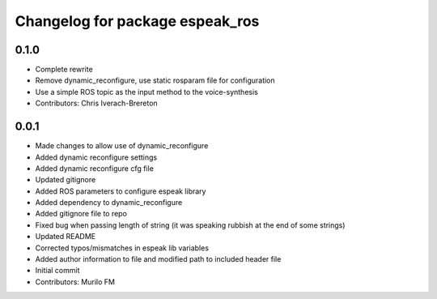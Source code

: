 ^^^^^^^^^^^^^^^^^^^^^^^^^^^^^^^^
Changelog for package espeak_ros
^^^^^^^^^^^^^^^^^^^^^^^^^^^^^^^^

0.1.0
-----
* Complete rewrite
* Remove dynamic_reconfigure, use static rosparam file for configuration
* Use a simple ROS topic as the input method to the voice-synthesis
* Contributors: Chris Iverach-Brereton

0.0.1
-----
* Made changes to allow use of dynamic_reconfigure
* Added dynamic reconfigure settings
* Added dynamic reconfigure cfg file
* Updated gitignore
* Added ROS parameters to configure espeak library
* Added dependency to dynamic_reconfigure
* Added gitignore file to repo
* Fixed bug when passing length of string (it was speaking rubbish at the end of some strings)
* Updated README
* Corrected typos/mismatches in espeak lib variables
* Added author information to file and modified path to included header file
* Initial commit
* Contributors: Murilo FM
